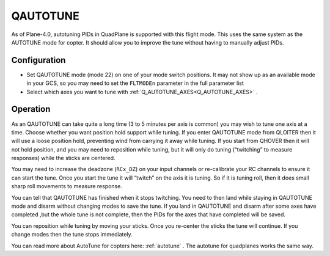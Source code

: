 .. _qautotune-mode:

=========
QAUTOTUNE
=========

As of Plane-4.0, autotuning PIDs in QuadPlane is supported with this flight mode. This uses the same system as the AUTOTUNE mode for copter. It should allow you to improve the tune without having to manually adjust PIDs.

Configuration
=============

- Set QAUTOTUNE mode (mode 22) on one of your mode switch positions. It may not show up as an available mode in your GCS, so you may need to set the ``FLTMODEn`` parameter in the full parameter list
- Select which axes you want to tune with :ref:`Q_AUTOTUNE_AXES<Q_AUTOTUNE_AXES>` .

Operation
=========

As an QAUTOTUNE can take quite a long time (3 to 5 minutes per axis is common) you may wish to tune one axis at a time. Choose whether you want position hold support while tuning. If you enter QAUTOTUNE mode from QLOITER then it will use a loose position hold, preventing wind from carrying it away while tuning. If you start from QHOVER then it will not hold position, and you may need to reposition while tuning, but it will only do tuning (“twitching” to measure responses) while the sticks are centered.

You may need to increase the deadzone (``RCx_DZ``) on your input channels or re-calibrate your RC channels to ensure it can start the tune. Once you start the tune it will “twitch” on the axis it is tuning. So if it is tuning roll, then it does small sharp roll movements to measure response.

You can tell that QAUTOTUNE has finished when it stops twitching. You need to then land while staying in QAUTOTUNE mode and disarm without changing modes to save the tune. If you land in QAUTOTUNE and disarm after some axes have completed ,but the whole tune is not complete, then the PIDs for the axes that have completed will be saved.

You can reposition while tuning by moving your sticks. Once you re-center the sticks the tune will continue. If you change modes then the tune stops immediately.

You can read more about AutoTune for copters here: :ref:`autotune` . The autotune for quadplanes works the same way.

.. warning::QAUTOTUNE does not work on axes that need feed-forward. This means it doesn’t work on the pitch axis in tailsitters. If you want to QAUTOTUNE a tailsitter then make sure the pitch axis is disabled by setting :ref:`Q_AUTOTUNE_AXES<Q_AUTOTUNE_AXES>` = 5. If you do use QAUTOTUNE on the pitch axis of a tailsitter then you will end up with a very bad (probably completely unflyable) tune.
